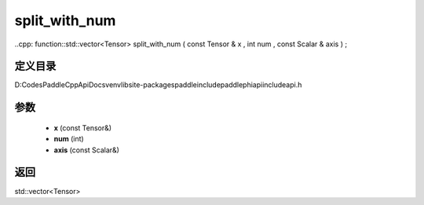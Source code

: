 .. _cn_api_paddle_experimental_split_with_num:

split_with_num
-------------------------------

..cpp: function::std::vector<Tensor> split_with_num ( const Tensor & x , int num , const Scalar & axis ) ;


定义目录
:::::::::::::::::::::
D:\Codes\PaddleCppApiDocs\venv\lib\site-packages\paddle\include\paddle\phi\api\include\api.h

参数
:::::::::::::::::::::
	- **x** (const Tensor&)
	- **num** (int)
	- **axis** (const Scalar&)

返回
:::::::::::::::::::::
std::vector<Tensor>
